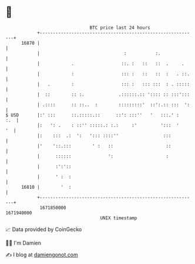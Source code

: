 * 👋

#+begin_example
                                   BTC price last 24 hours                    
               +------------------------------------------------------------+ 
         16870 |                                                            | 
               |                                :           :.              | 
               |            .                  ::. :   ::   ::  .     .     | 
               |            :                  ::: :   ::   ::  :   . ::.   | 
               |   .        :                  ::: :   ::: :::  : . :::::   | 
               |  ::        :: :.             .::::::.:: ':::: :: :::':::   | 
               | .::::      :: ::..  :        :::::::::'  ::':.:: :::  ':   | 
   $ USD       |:' :::      ::.:::::.::      ::': :::''   '   :::.' :   :.  | 
               |:   ': .    : ::'' :::::.: :.:     :'         ':::  '    '  | 
               |:    :::  .:  ':   '::: ::::''                 :::          | 
               |'    '::.:::        ' :   ::                    ::          | 
               |      ::::::              ':                    :           | 
               |      :':'::                                                | 
               |      ' :  :                                                | 
         16810 |        '  :                                                | 
               +------------------------------------------------------------+ 
                1671850000                                        1671940000  
                                       UNIX timestamp                         
#+end_example
📈 Data provided by CoinGecko

🧑‍💻 I'm Damien

✍️ I blog at [[https://www.damiengonot.com][damiengonot.com]]
